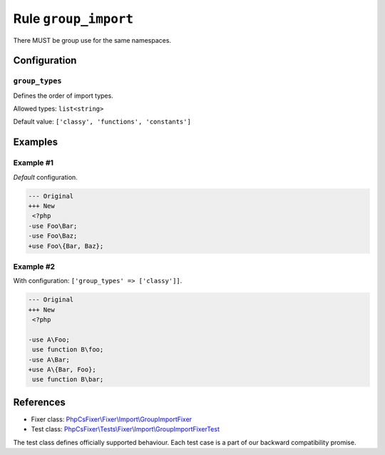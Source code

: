 =====================
Rule ``group_import``
=====================

There MUST be group use for the same namespaces.

Configuration
-------------

``group_types``
~~~~~~~~~~~~~~~

Defines the order of import types.

Allowed types: ``list<string>``

Default value: ``['classy', 'functions', 'constants']``

Examples
--------

Example #1
~~~~~~~~~~

*Default* configuration.

.. code-block:: diff

   --- Original
   +++ New
    <?php
   -use Foo\Bar;
   -use Foo\Baz;
   +use Foo\{Bar, Baz};

Example #2
~~~~~~~~~~

With configuration: ``['group_types' => ['classy']]``.

.. code-block:: diff

   --- Original
   +++ New
    <?php

   -use A\Foo;
    use function B\foo;
   -use A\Bar;
   +use A\{Bar, Foo};
    use function B\bar;

References
----------

- Fixer class: `PhpCsFixer\\Fixer\\Import\\GroupImportFixer <./../../../src/Fixer/Import/GroupImportFixer.php>`_
- Test class: `PhpCsFixer\\Tests\\Fixer\\Import\\GroupImportFixerTest <./../../../tests/Fixer/Import/GroupImportFixerTest.php>`_

The test class defines officially supported behaviour. Each test case is a part of our backward compatibility promise.
